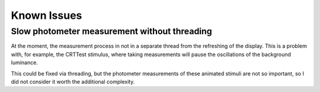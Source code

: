 ==============
Known Issues
==============

Slow photometer measurement without threading
~~~~~~~~~~~~~~~~~~~~~~~~~~~~~~~~~~~~~~~~~~~~~

At the moment, the measurement process in not in a separate thread from the refreshing of the display. This is a problem with, for example, the CRTTest stimulus, where taking measurements will pause the oscillations of the background luminance.

This could be fixed via threading, but the photometer measurements of these animated stimuli are not so important, so I did not consider it worth the additional complexity.

